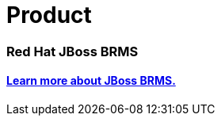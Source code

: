 = Product
:awestruct-layout: normalBase
:showtitle:

=== Red Hat JBoss BRMS
==== http://www.jboss.org/products/brms[Learn more about JBoss BRMS.]
